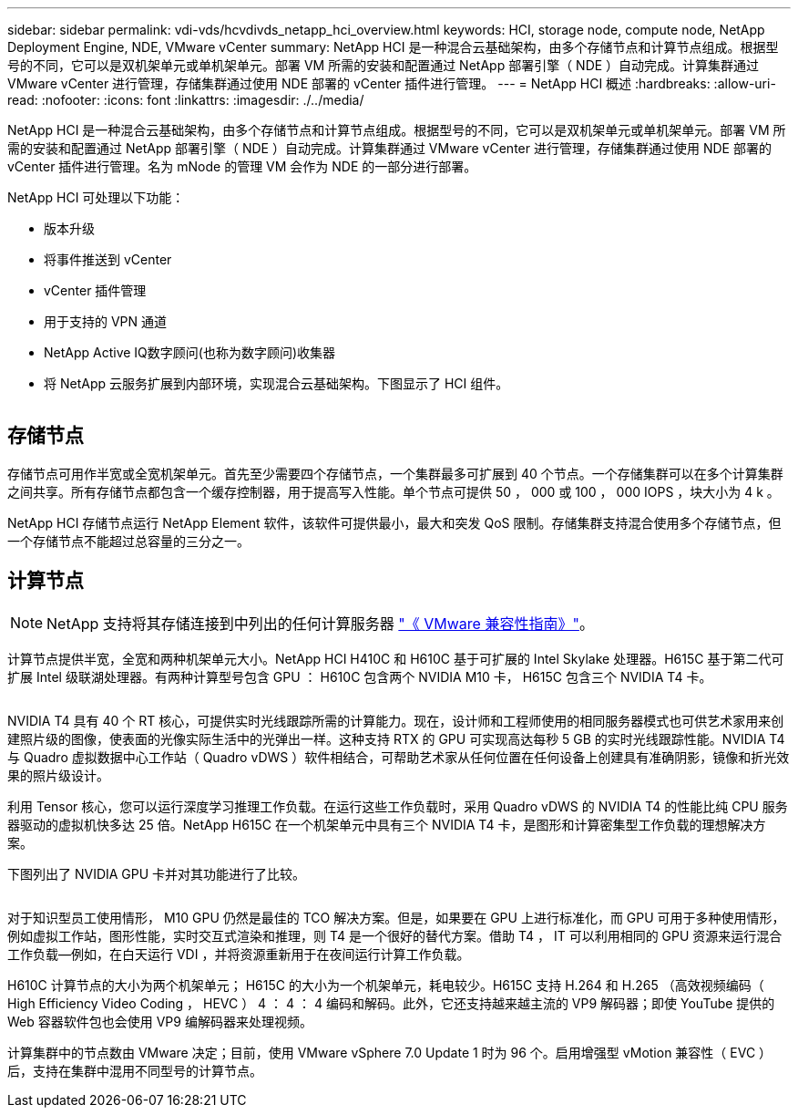 ---
sidebar: sidebar 
permalink: vdi-vds/hcvdivds_netapp_hci_overview.html 
keywords: HCI, storage node, compute node, NetApp Deployment Engine, NDE, VMware vCenter 
summary: NetApp HCI 是一种混合云基础架构，由多个存储节点和计算节点组成。根据型号的不同，它可以是双机架单元或单机架单元。部署 VM 所需的安装和配置通过 NetApp 部署引擎（ NDE ）自动完成。计算集群通过 VMware vCenter 进行管理，存储集群通过使用 NDE 部署的 vCenter 插件进行管理。 
---
= NetApp HCI 概述
:hardbreaks:
:allow-uri-read: 
:nofooter: 
:icons: font
:linkattrs: 
:imagesdir: ./../media/


[role="lead"]
NetApp HCI 是一种混合云基础架构，由多个存储节点和计算节点组成。根据型号的不同，它可以是双机架单元或单机架单元。部署 VM 所需的安装和配置通过 NetApp 部署引擎（ NDE ）自动完成。计算集群通过 VMware vCenter 进行管理，存储集群通过使用 NDE 部署的 vCenter 插件进行管理。名为 mNode 的管理 VM 会作为 NDE 的一部分进行部署。

NetApp HCI 可处理以下功能：

* 版本升级
* 将事件推送到 vCenter
* vCenter 插件管理
* 用于支持的 VPN 通道
* NetApp Active IQ数字顾问(也称为数字顾问)收集器
* 将 NetApp 云服务扩展到内部环境，实现混合云基础架构。下图显示了 HCI 组件。


image:hcvdivds_image5.png[""]



== 存储节点

存储节点可用作半宽或全宽机架单元。首先至少需要四个存储节点，一个集群最多可扩展到 40 个节点。一个存储集群可以在多个计算集群之间共享。所有存储节点都包含一个缓存控制器，用于提高写入性能。单个节点可提供 50 ， 000 或 100 ， 000 IOPS ，块大小为 4 k 。

NetApp HCI 存储节点运行 NetApp Element 软件，该软件可提供最小，最大和突发 QoS 限制。存储集群支持混合使用多个存储节点，但一个存储节点不能超过总容量的三分之一。



== 计算节点


NOTE: NetApp 支持将其存储连接到中列出的任何计算服务器 https://www.vmware.com/resources/compatibility/search.php?deviceCategory=server["《 VMware 兼容性指南》"]。

计算节点提供半宽，全宽和两种机架单元大小。NetApp HCI H410C 和 H610C 基于可扩展的 Intel Skylake 处理器。H615C 基于第二代可扩展 Intel 级联湖处理器。有两种计算型号包含 GPU ： H610C 包含两个 NVIDIA M10 卡， H615C 包含三个 NVIDIA T4 卡。

image:hcvdivds_image6.png[""]

NVIDIA T4 具有 40 个 RT 核心，可提供实时光线跟踪所需的计算能力。现在，设计师和工程师使用的相同服务器模式也可供艺术家用来创建照片级的图像，使表面的光像实际生活中的光弹出一样。这种支持 RTX 的 GPU 可实现高达每秒 5 GB 的实时光线跟踪性能。NVIDIA T4 与 Quadro 虚拟数据中心工作站（ Quadro vDWS ）软件相结合，可帮助艺术家从任何位置在任何设备上创建具有准确阴影，镜像和折光效果的照片级设计。

利用 Tensor 核心，您可以运行深度学习推理工作负载。在运行这些工作负载时，采用 Quadro vDWS 的 NVIDIA T4 的性能比纯 CPU 服务器驱动的虚拟机快多达 25 倍。NetApp H615C 在一个机架单元中具有三个 NVIDIA T4 卡，是图形和计算密集型工作负载的理想解决方案。

下图列出了 NVIDIA GPU 卡并对其功能进行了比较。

image:hcvdivds_image7.png[""]

对于知识型员工使用情形， M10 GPU 仍然是最佳的 TCO 解决方案。但是，如果要在 GPU 上进行标准化，而 GPU 可用于多种使用情形，例如虚拟工作站，图形性能，实时交互式渲染和推理，则 T4 是一个很好的替代方案。借助 T4 ， IT 可以利用相同的 GPU 资源来运行混合工作负载―例如，在白天运行 VDI ，并将资源重新用于在夜间运行计算工作负载。

H610C 计算节点的大小为两个机架单元； H615C 的大小为一个机架单元，耗电较少。H615C 支持 H.264 和 H.265 （高效视频编码（ High Efficiency Video Coding ， HEVC ） 4 ： 4 ： 4 编码和解码。此外，它还支持越来越主流的 VP9 解码器；即使 YouTube 提供的 Web 容器软件包也会使用 VP9 编解码器来处理视频。

计算集群中的节点数由 VMware 决定；目前，使用 VMware vSphere 7.0 Update 1 时为 96 个。启用增强型 vMotion 兼容性（ EVC ）后，支持在集群中混用不同型号的计算节点。
